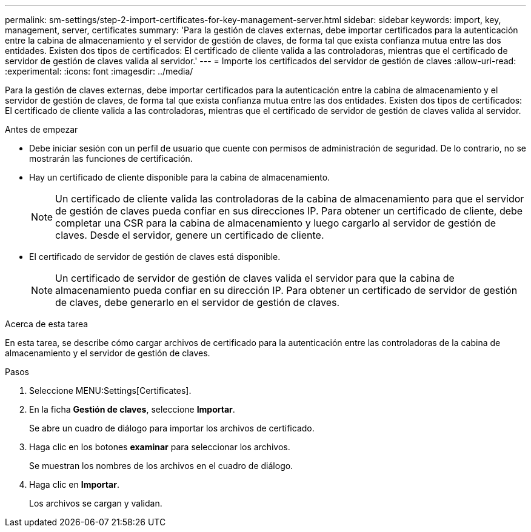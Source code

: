 ---
permalink: sm-settings/step-2-import-certificates-for-key-management-server.html 
sidebar: sidebar 
keywords: import, key, management, server, certificates 
summary: 'Para la gestión de claves externas, debe importar certificados para la autenticación entre la cabina de almacenamiento y el servidor de gestión de claves, de forma tal que exista confianza mutua entre las dos entidades. Existen dos tipos de certificados: El certificado de cliente valida a las controladoras, mientras que el certificado de servidor de gestión de claves valida al servidor.' 
---
= Importe los certificados del servidor de gestión de claves
:allow-uri-read: 
:experimental: 
:icons: font
:imagesdir: ../media/


[role="lead"]
Para la gestión de claves externas, debe importar certificados para la autenticación entre la cabina de almacenamiento y el servidor de gestión de claves, de forma tal que exista confianza mutua entre las dos entidades. Existen dos tipos de certificados: El certificado de cliente valida a las controladoras, mientras que el certificado de servidor de gestión de claves valida al servidor.

.Antes de empezar
* Debe iniciar sesión con un perfil de usuario que cuente con permisos de administración de seguridad. De lo contrario, no se mostrarán las funciones de certificación.
* Hay un certificado de cliente disponible para la cabina de almacenamiento.
+
[NOTE]
====
Un certificado de cliente valida las controladoras de la cabina de almacenamiento para que el servidor de gestión de claves pueda confiar en sus direcciones IP. Para obtener un certificado de cliente, debe completar una CSR para la cabina de almacenamiento y luego cargarlo al servidor de gestión de claves. Desde el servidor, genere un certificado de cliente.

====
* El certificado de servidor de gestión de claves está disponible.
+
[NOTE]
====
Un certificado de servidor de gestión de claves valida el servidor para que la cabina de almacenamiento pueda confiar en su dirección IP. Para obtener un certificado de servidor de gestión de claves, debe generarlo en el servidor de gestión de claves.

====


.Acerca de esta tarea
En esta tarea, se describe cómo cargar archivos de certificado para la autenticación entre las controladoras de la cabina de almacenamiento y el servidor de gestión de claves.

.Pasos
. Seleccione MENU:Settings[Certificates].
. En la ficha *Gestión de claves*, seleccione *Importar*.
+
Se abre un cuadro de diálogo para importar los archivos de certificado.

. Haga clic en los botones *examinar* para seleccionar los archivos.
+
Se muestran los nombres de los archivos en el cuadro de diálogo.

. Haga clic en *Importar*.
+
Los archivos se cargan y validan.


